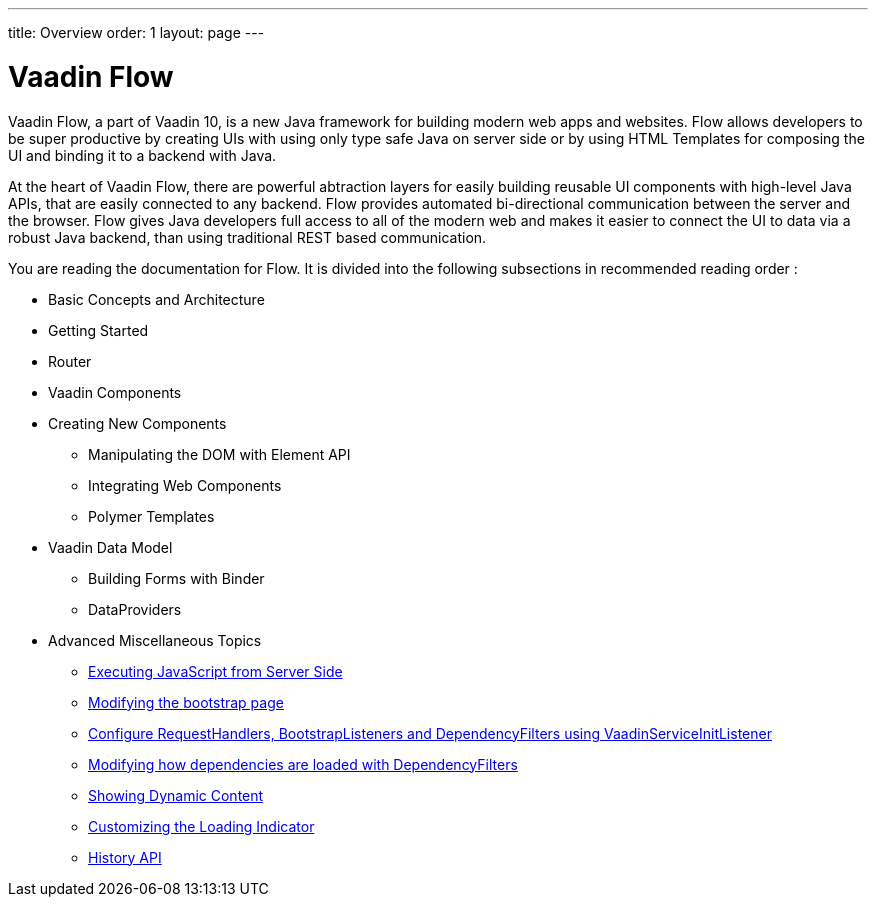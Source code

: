---
title: Overview
order: 1
layout: page
---

ifdef::env-github[:outfilesuffix: .asciidoc]
= Vaadin Flow

Vaadin Flow, a part of Vaadin 10, is a new Java framework for building modern web apps and websites.
Flow allows developers to be super productive by creating UIs with using only type safe Java on server side or
by using HTML Templates for composing the UI and binding it to a backend with Java.

At the heart of Vaadin Flow, there are powerful abtraction layers for easily building reusable UI components with high-level Java APIs,
that are easily connected to any backend.
// MAYBE REMOVE THE NEXT PARAGRAPH COMPLETELY ? It is from Joonas/Leif/Matti //
Flow provides automated bi-directional communication between the server and the browser.
Flow gives Java developers full access to all of the modern web and makes it easier to connect the UI to data via a robust Java backend,
than using traditional REST based communication.

You are reading the documentation for Flow. It is divided into the following subsections in recommended reading order :

// not sure if basic concepts and getting started should be split ? //
// The following will be the links to each the subtopic //
* Basic Concepts and Architecture
* Getting Started
* Router
* Vaadin Components
* Creating New Components
** Manipulating the DOM with Element API
// web components and polymer templates were their own main level topics first, but moved here //
** Integrating Web Components
** Polymer Templates
* Vaadin Data Model
** Building Forms with Binder
** DataProviders
* Advanced Miscellaneous Topics
// Not sure if these should be listed here, but it might help discoverablity since these are really mix of things //
** <<advanced/tutorial-execute-javascript#,Executing JavaScript from Server Side>>
** <<advanced/tutorial-bootstrap#,Modifying the bootstrap page>>
** <<advanced/tutorial-service-init-listener#,Configure RequestHandlers, BootstrapListeners and DependencyFilters using VaadinServiceInitListener>>
** <<advanced/tutorial-dependency-filter#,Modifying how dependencies are loaded with DependencyFilters>>
** <<advanced/tutorial-dynamic-content#,Showing Dynamic Content>>
** <<advanced/tutorial-loading-indicator#,Customizing the Loading Indicator>>
** <<advanced/tutorial-history-api#,History API>>

////
THE REST WILL BE REMOVED FROM HERE AND MOVED TO INSIDE THE SUBTOPICS ABOVE

Vaadin Flow is a Java framework for building interactive web sites.
The heart of Flow will consist of three ways of interacting with the DOM in the user's web browser:

 1. HTML-based templates that are bound to server-side Model data.
 1. A server-side representation of the client-side DOM tree.
 1. A type-safe Java RPC API for interacting with JavaScript in the browser.

These mechanisms are intended to be encapsulated into reusable components with a high-level Java API.

The current version provides a complete DOM tree implementation and beginnings of the mechanisms for both templates and RPC.

== Tutorials

These tutorials show how the different features are used.

* Application structure
** <<application-structure/tutorial-hello-world#,Hello World>>
** <<application-structure/tutorial-include-css#,Including Style Sheets>>
** <<application-structure/tutorial-importing#,Importing html/javascript>>
** <<application-structure/tutorial-ways-of-importing#,Ways of importing the dependencies>>
** <<application-structure/tutorial-bootstrap#,Modifying bootstrap page>>
* Element API
** <<element-api/tutorial-properties-attributes#,Element Properties and Attributes>>
** <<element-api/tutorial-event-listener#,Listening to User Events>>
** <<element-api/tutorial-user-input#,Retrieving User Input>>
** <<element-api/tutorial-dynamic-styling#,Dynamic styling>>
** <<element-api/tutorial-shadow-root#,Shadow root in server-side Element>>
* Web components
** <<web-components/tutorial-webcomponent-basic#,Basic Integration of a Polymer Web Component>>
** <<web-components/tutorial-webcomponent-attributes-and-properties#,Using Attributes and Properties with a Polymer Web Component>>
** <<web-components/tutorial-webcomponent-events#,Using Events with a Polymer Web Component>>
** <<web-components/tutorial-webcomponents-es5#,Serving ES5 Web Components to older browsers with Polymer 2>>
* Flow components
** <<flow-components/tutorial-flow-components-setup#,Setup your project to use Flow components>>
** <<flow-components/tutorial-flow-grid#,Grid>>
** Binding Data to Forms
*** <<binding-data/tutorial-flow-components-binder#,Binder overview>>
*** <<binding-data/tutorial-flow-components-binder-validation#,Validating and Converting User Input>>
*** <<binding-data/tutorial-flow-components-binder-load#,Loading from and Saving to Business Objects>>
*** <<binding-data/tutorial-flow-components-binder-beans#,Binding Beans to Forms>>
**  <<data-provider/tutorial-flow-data-provider#,Data Providers>>
* Creating your own components
** <<creating-components/tutorial-component-basic#,Creating A Simple Component Using the Element API>>
** <<creating-components/tutorial-component-many-elements#,Creating a Component Based on Many Elements>>
** <<creating-components/tutorial-component-property-descriptor#,Using API Helpers for Defining Component Properties>>
** <<creating-components/tutorial-component-composite#,Creating a Component Using Existing Components>>
** <<creating-components/tutorial-component-events#,Using Events with Components>>
** <<creating-components/tutorial-component-container#,Creating a Component Which Can Contain Other Components>>
** <<creating-components/tutorial-component-with-dependencies#,Creating a Component with External Dependencies>>
* Routing and navigation (Work in progress)
** <<routing/tutorial-routing-annotation#,Defining Routes with @Route>>
** <<routing/tutorial-routing-lifecycle#,Navigation Lifecycle>>
** <<routing/tutorial-router-layout#,Router Layouts and Nested Router Targets>>
** <<routing/tutorial-router-url-parameters#,URL Parameters for Navigation Targets>>
** <<routing/tutorial-routing-url-generation#,URL generation>>
** <<routing/tutorial-routing-navigation#,Navigating Between Routes>>
** <<routing/tutorial-routing-page-titles#,Updating Page Title on Navigation>>
* Polymer template
** <<polymer-templates/tutorial-template-basic#,Creating A Simple Component Using the Template API>>
** <<polymer-templates/tutorial-template-components#,Binding Components from PolymerTemplate>>
** <<polymer-templates/tutorial-template-subtemplate#,Using sub-template from PolymerTemplate>>
** <<polymer-templates/tutorial-template-components-in-slot#,Using <slot> in PolymerTemplates>>
** <<polymer-templates/tutorial-template-event-handlers#,Handling User Events in a PolymerTemplate>>
** <<polymer-templates/tutorial-template-bindings#,Binding Model Data in a PolymerTemplate>>
*** <<polymer-templates/tutorial-template-bindings#two-way-binding,Two-way data binding>>
*** <<polymer-templates/tutorial-template-list-bindings#,Using List of Items in a PolymerTemplate with template repeater>>
** <<polymer-templates/tutorial-template-model-bean#,Using Beans with a PolymerTemplate Model>>
** <<polymer-templates/tutorial-template-model-converters#,Using Model Converters with a PolymerTemplate Model>>
* Misc
** <<miscellaneous/tutorial-execute-javascript#,Executing JavaScript>>
** <<miscellaneous/tutorial-history-api#,The History API>>
** <<miscellaneous/tutorial-dynamic-content#,Dynamic Content>>
** <<miscellaneous/tutorial-loading-indicator#,The Loading Indicator>>
** <<miscellaneous/tutorial-dependency-filter#,Modifying how dependencies are loaded with DependencyFilters>>
** <<miscellaneous/tutorial-service-init-listener#,Configure RequestHandlers, BootstrapListeners and DependencyFilters using VaadinServiceInitListener>>

The rest of this document gives a high-level overview of the features and explains how they fit together.

== Server-side DOM tree

Tutorials: <<element-api/tutorial-properties-attributes#,Element Properties and Attributes>>, <<element-api/tutorial-event-listener#,Listening to User Events>>, <<element-api/tutorial-user-input#,Retrieving User Input>>,  <<element-api/tutorial-dynamic-styling#,Dynamic styling>>

Flow allows Java code to control the DOM in the user's browser through a server-side representation of the same DOM tree.
All changes are automatically synchronized to the real DOM tree in the browser.

The DOM tree is built up from `Element` instances, each one representing a DOM element in the browser.
The root of the server-side DOM tree is the `Element` of the `UI` instance, accessible using `ui.getElement()`.
This element represents the `<body>` tag.

Elements on the server are implemented as flyweight instances.
This means that you cannot compare elements using `==` and `!=`.
Instead, `element.equals(otherElement)` should be used to check whether two instances refer to the same DOM element in the browser.

=== Element Hierarchy

A web application is structured as a tree of elements with the root being the element of the `UI` instance. An element can be added as a child of another element using methods such as `element.appendChild(Element)` for adding an element to the end of a parent's child list or `element.insertChild(int, Element)` for adding to any position in the child list.

The element hierarchy can be navigated upwards using `element.getParent()` and downwards using `element.getChildCount()` and `element.getChild(int)`.

=== Component Hierarchy
The component hierarchy provides an higher level abstraction on top of the element hierarchy. A component consists of a root element and can optionally contain any number of child elements. Components can be added inside other components using methods such as `UI.add(Component)`, provided the parent component supports child components.

Composite is a special kind of component which does not have a root element of its own but instead encapsulates another component. The main use case for a composite is to combine existing components into new components while hiding the original component API.

The component hierarchy can be navigated upwards using `component.getParent()` and downwards using `component.getChildren()`. The component hierarchy is constructed based on the element hierarchy, so they are always in sync.

== Templates
Instead of writing Java code for building the DOM from individual elements, it's also possible to use the `Template` component to define the overall DOM structure in an HTML template file and then use a model to control the contents of the elements.

In addition to giving a clearer overview of the structure of a Component, the template functionality does also help improve performance –
the same template definition is reused for all component instance using the same template file. This means that less memory is used on the server and less data needs to be sent to the browser.

== History API

Tutorial: <<miscellaneous/tutorial-history-api#,The History API>>

The _History API_ allows you to access the browser navigation history through `ui.getPage().getHistory()`.
The API allows you to:

* Programmatically traverse the history.
* Modify the history by adding a new entry or replacing the current entry.
* Listen to user originated history traversal events from the browser.
////